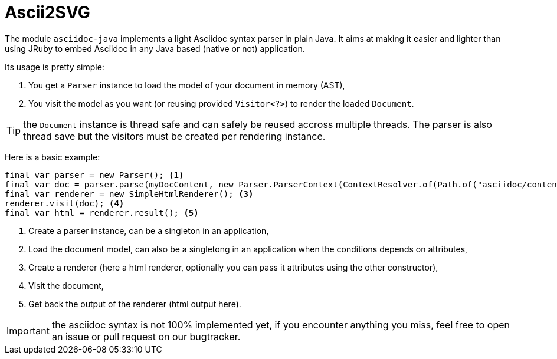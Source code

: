 = Ascii2SVG
:minisite-index: 400
:minisite-index-title: Asciidoc Java
:minisite-index-icon: font
:minisite-index-description: Asciidoc Java native parser.

The module `asciidoc-java` implements a light Asciidoc syntax parser in plain Java.
It aims at making it easier and lighter than using JRuby to embed Asciidoc in any Java based (native or not) application.

Its usage is pretty simple:

. You get a `Parser` instance to load the model of your document in memory (AST),
. You visit the model as you want (or reusing provided `Visitor<?>`) to render the loaded `Document`.

TIP: the `Document` instance is thread safe and can safely be reused accross multiple threads. The parser is also thread save but the visitors must be created per rendering instance.

Here is a basic example:

[source,java]
----
final var parser = new Parser(); <1>
final var doc = parser.parse(myDocContent, new Parser.ParserContext(ContextResolver.of(Path.of("asciidoc/content")))); <2>
final var renderer = new SimpleHtmlRenderer(); <3>
renderer.visit(doc); <4>
final var html = renderer.result(); <5>
----
<.> Create a parser instance, can be a singleton in an application,
<.> Load the document model, can also be a singletong in an application when the conditions depends on attributes,
<.> Create a renderer (here a html renderer, optionally you can pass it attributes using the other constructor),
<.> Visit the document,
<.> Get back the output of the renderer (html output here).

IMPORTANT: the asciidoc syntax is not 100% implemented yet, if you encounter anything you miss, feel free to open an issue or pull request on our bugtracker.
